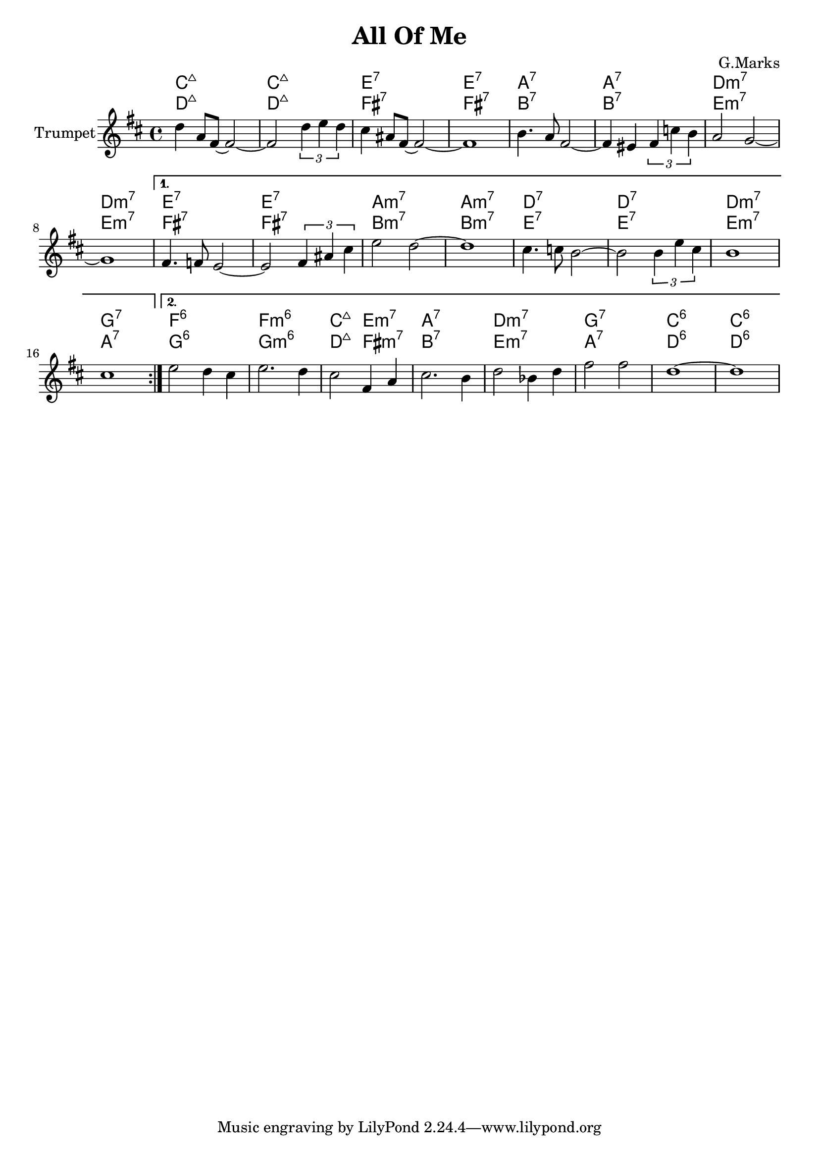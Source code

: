 \version "2.18.2"


\header{
	title="All Of Me"
	composer="G.Marks"
}

Hrm = \chordmode {
	c1:maj | c1:maj | e1:7 | e1:7 |
	a:7 | a:7 | d:m7 | d:m7 | e1:7 |  e:7 |
	a:m7 | a:m7 | d:7 | d:7 | d:m7 | g:7 |
	f:6 | f:m6 | c2:maj e:m7 | a1:7 | d:m7 | g:7 | c:6 | c:6 |
}


Theme = {
	\tag #'Harmony { \Hrm}
	\tag #'Trumpet {
		 \repeat volta 2 {
		\relative c''{c4 g8 e8~e2~ | e2 \tuplet  3/2 {c'4 d c} | b4 gis8 e~e2~ | e1 |  }
		\relative c''{a4. g8 e2~ | e4 dis \tuplet 3/2{e4 bes' a} | g2 f~ | f1 |  }
	  }
		  \alternative {
				{
					\relative c'{e4. es8 d2~ | d2 \tuplet 3/2{e4 gis b} | d2 c~ | c1 |  }
					\relative c''{b4. bes8 a2~ | a2 \tuplet 3/2{a4 d b} | a1 | b1 |  }
				}
				{
					\relative c''{d2 c4 b | d2. c4 | b2 e,4 g | b2. a4 | c2 as4 c | e2 e | c1~ | c  }
				}
			}
		}
}


Music = {
	\Theme \break
}

<<
	\new ChordNames{\transpose c c{
		\keepWithTag #'Harmony \Music
	}}
	\new ChordNames{\transpose bes c{
		\keepWithTag #'Harmony \Music
	}}
	\new Staff{
		\set Staff.instrumentName = "Trumpet" \time 4/4
		\clef treble
		\transpose bes c'{
			\key c \major
			\keepWithTag #'Trumpet \Music
		}
	}
>>






